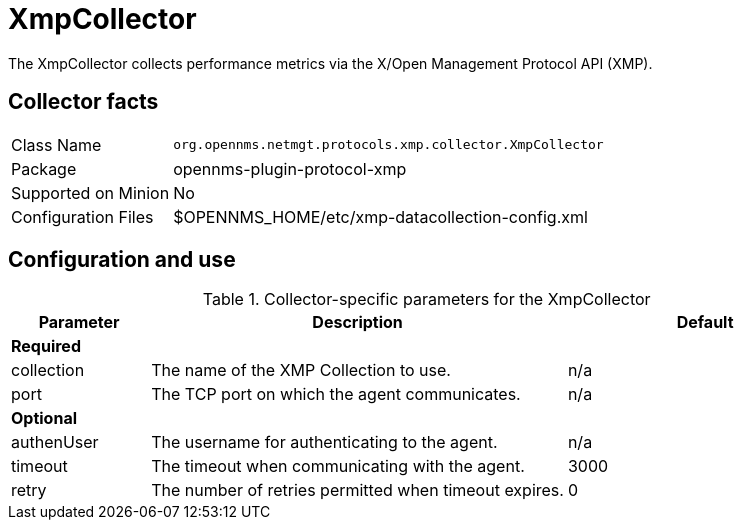 
= XmpCollector

The XmpCollector collects performance metrics via the X/Open Management Protocol API (XMP).

== Collector facts

[options="autowidth"]
|===
| Class Name          | `org.opennms.netmgt.protocols.xmp.collector.XmpCollector`
| Package             | opennms-plugin-protocol-xmp
| Supported on Minion | No
| Configuration Files | $OPENNMS_HOME/etc/xmp-datacollection-config.xml
|===

== Configuration and use

.Collector-specific parameters for the XmpCollector
[options="header"]
[cols="1,3,2"]
|===
| Parameter     | Description                                         | Default
3+| *Required*
| collection  | The name of the XMP Collection to use.                | n/a
| port        | The TCP port on which the agent communicates.         | n/a
3+| *Optional*
| authenUser  | The username for authenticating to the agent.         | n/a
| timeout     | The timeout when communicating with the agent.        | 3000
| retry       | The number of retries permitted when timeout expires. | 0
|===
